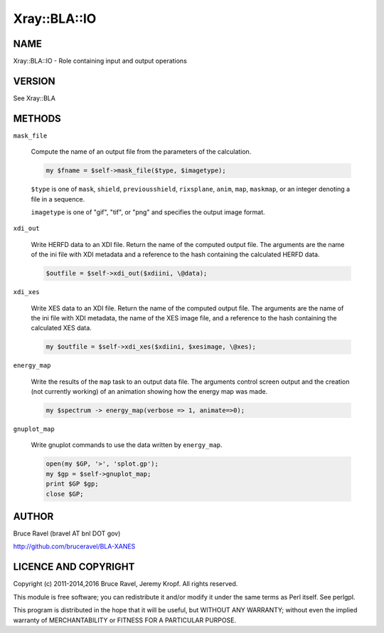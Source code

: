 .. highlight:: perl


#############
Xray::BLA::IO
#############

****
NAME
****


Xray::BLA::IO - Role containing input and output operations


*******
VERSION
*******


See Xray::BLA


*******
METHODS
*******



\ ``mask_file``\ 
 
 Compute the name of an output file from the parameters of the
 calculation.
 
 
 .. code-block:: perl
 
     my $fname = $self->mask_file($type, $imagetype);
 
 
 \ ``$type``\  is one of \ ``mask``\ , \ ``shield``\ , \ ``previousshield``\ ,
 \ ``rixsplane``\ , \ ``anim``\ , \ ``map``\ , \ ``maskmap``\ , or an integer denoting a
 file in a sequence.
 
 \ ``imagetype``\  is one of "gif", "tif", or "png" and specifies the output
 image format.
 


\ ``xdi_out``\ 
 
 Write HERFD data to an XDI file.  Return the name of the computed
 output file.  The arguments are the name of the ini file with XDI
 metadata and a reference to the hash containing the calculated HERFD
 data.
 
 
 .. code-block:: perl
 
     $outfile = $self->xdi_out($xdiini, \@data);
 
 


\ ``xdi_xes``\ 
 
 Write XES data to an XDI file.  Return the name of the computed output
 file.  The arguments are the name of the ini file with XDI metadata,
 the name of the XES image file, and a reference to the hash containing
 the calculated XES data.
 
 
 .. code-block:: perl
 
     my $outfile = $self->xdi_xes($xdiini, $xesimage, \@xes);
 
 


\ ``energy_map``\ 
 
 Write the results of the \ ``map``\  task to an output data file.  The
 arguments control screen output and the creation (not currently
 working) of an animation showing how the energy map was made.
 
 
 .. code-block:: perl
 
     my $spectrum -> energy_map(verbose => 1, animate=>0);
 
 


\ ``gnuplot_map``\ 
 
 Write gnuplot commands to use the data written by \ ``energy_map``\ .
 
 
 .. code-block:: perl
 
     open(my $GP, '>', 'splot.gp');
     my $gp = $self->gnuplot_map;
     print $GP $gp;
     close $GP;
 
 



******
AUTHOR
******


Bruce Ravel (bravel AT bnl DOT gov)

`http://github.com/bruceravel/BLA-XANES <http://github.com/bruceravel/BLA-XANES>`_


*********************
LICENCE AND COPYRIGHT
*********************


Copyright (c) 2011-2014,2016 Bruce Ravel, Jeremy Kropf. All
rights reserved.

This module is free software; you can redistribute it and/or modify it
under the same terms as Perl itself. See perlgpl.

This program is distributed in the hope that it will be useful, but
WITHOUT ANY WARRANTY; without even the implied warranty of
MERCHANTABILITY or FITNESS FOR A PARTICULAR PURPOSE.

